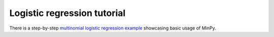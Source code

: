 Logistic regression tutorial
============================

There is a step-by-step `multinomial logistic regression example <https://github.com/dmlc/minpy/blob/master/examples/demo/minpy_tutorial.ipynb>`_
showcasing basic usage of MinPy.
